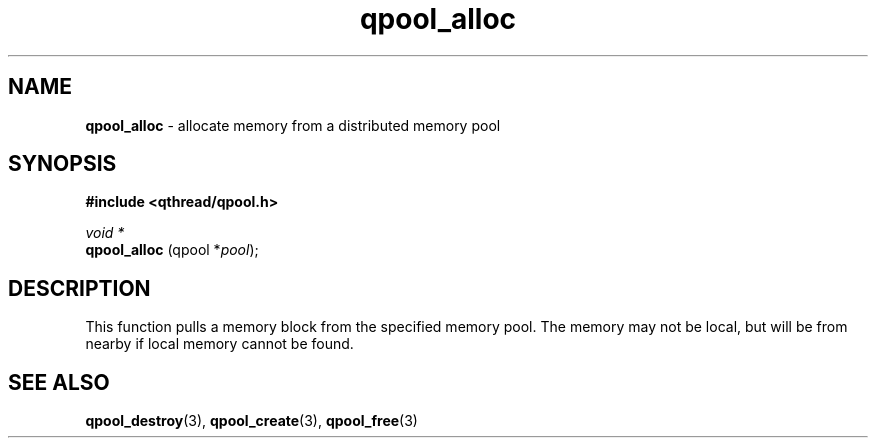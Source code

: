 .TH qpool_alloc 3 "APRIL 2011" libqthread "libqthread"
.SH NAME
.BR qpool_alloc " \- allocate memory from a distributed memory pool"
.SH SYNOPSIS
.B #include <qthread/qpool.h>

.I void *
.br
.B qpool_alloc
.RI "(qpool *" pool );
.SH DESCRIPTION
This function pulls a memory block from the specified memory pool. The memory
may not be local, but will be from nearby if local memory cannot be found.
.SH SEE ALSO
.BR qpool_destroy (3),
.BR qpool_create (3),
.BR qpool_free (3)
